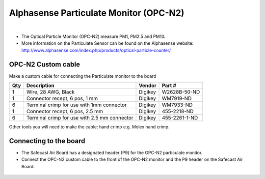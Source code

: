 Alphasense Particulate Monitor (OPC-N2)
==========================================


.. figure:: _static/opc_n2_1.png
   :align:  center

|



* The Optical Particle Monitor (OPC-N2) measure PM1, PM2.5 and PM10. 
* More information on the Particulate Sensor can be found on the Alphasense website: http://www.alphasense.com/index.php/products/optical-particle-counter/


OPC-N2 Custom cable
----------------------------------------

Make a custom cable for connecting the Particulate monitor to the board

=====  =============================================   ===================     =======================         
Qty    Description                                     Vendor                  Part #
=====  =============================================   ===================     =======================         
1      Wire, 28 AWG, Black                              Digikey                 W2628B-50-ND
1      Connector recept, 6 pos, 1 mm                    Digikey                 WM7919-ND
6      Terminal crimp for use with 1mm connector        Digikey                 WM7933-ND
1      Connector recept, 6 pos, 2.5 mm                  Digikey                 455-2218-ND
6      Terminal crimp for use with 2.5 mm connector     Digikey                 455-2261-1-ND
=====  =============================================   ===================     =======================         

Other tools you will need to make the cable: hand crimp e.g. Molex hand crimp.



.. figure:: _static/opc_cable_3.png
   :align:  center



Connecting to the board
----------------------------


* The Safecast Air Board has a designated header (P9) for the OPC-N2 particulate monitor. 
* Connect the OPC-N2 custom cable to the front of the OPC-N2 monitor and the P9 header on the Safecast Air Board.



.. figure:: _static/opc_cable_4.png
   :align:  center


.. figure:: _static/opc_cable_5.png
   :align:  center



